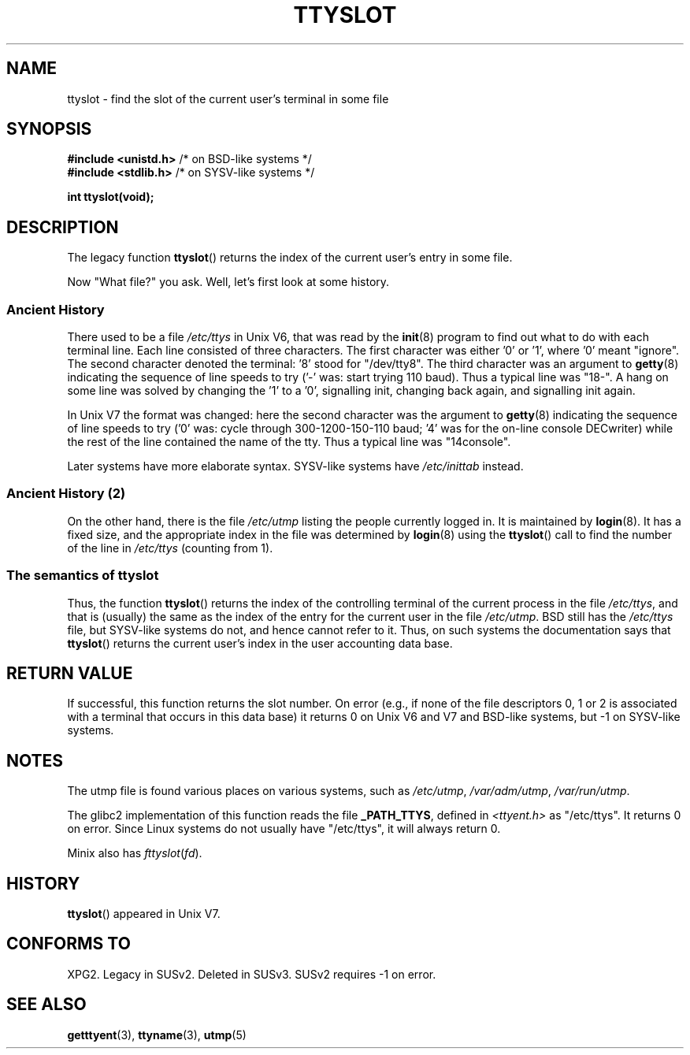 .\" Copyright (C) 2002 Andries Brouwer <aeb@cwi.nl>
.\"
.\" Permission is granted to make and distribute verbatim copies of this
.\" manual provided the copyright notice and this permission notice are
.\" preserved on all copies.
.\"
.\" Permission is granted to copy and distribute modified versions of this
.\" manual under the conditions for verbatim copying, provided that the
.\" entire resulting derived work is distributed under the terms of a
.\" permission notice identical to this one.
.\" 
.\" Since the Linux kernel and libraries are constantly changing, this
.\" manual page may be incorrect or out-of-date.  The author(s) assume no
.\" responsibility for errors or omissions, or for damages resulting from
.\" the use of the information contained herein.  The author(s) may not
.\" have taken the same level of care in the production of this manual,
.\" which is licensed free of charge, as they might when working
.\" professionally.
.\" 
.\" Formatted or processed versions of this manual, if unaccompanied by
.\" the source, must acknowledge the copyright and authors of this work.
.\"
.\" This replaces an earlier man page written by Walter Harms
.\" <walter.harms@informatik.uni-oldenburg.de>.
.\"
.TH TTYSLOT 3 2002-07-20 "GNU" "Linux Programmer's Manual"
.SH NAME
ttyslot \- find the slot of the current user's terminal in some file
.SH SYNOPSIS
.sp
.BR "#include <unistd.h>"       "    /* on BSD-like systems  */"
.br
.BR "#include <stdlib.h>"       "    /* on SYSV-like systems */"
.sp
.B "int ttyslot(void);"
.SH DESCRIPTION
The legacy function
.BR ttyslot ()
returns the index of the current user's entry in some file.
.LP
Now "What file?" you ask. Well, let's first look at some history.
.SS "Ancient History"
There used to be a file
.I /etc/ttys
in Unix V6, that was read by the
.BR init (8)
program to find out what to do with each terminal line.
Each line consisted of three characters.
The first character was either '0' or '1', where '0' meant "ignore".
The second character denoted the terminal: '8' stood for "/dev/tty8".
The third character was an argument to
.BR getty (8)
indicating the sequence of line speeds to try ('-' was: start trying
110 baud). Thus a typical line was "18-".
A hang on some line was solved by changing the '1' to a '0',
signalling init, changing back again, and signalling init again.
.LP
In Unix V7 the format was changed: here the second character
was the argument to
.BR getty (8)
indicating the sequence of line speeds to try ('0' was: cycle through
300-1200-150-110 baud; '4' was for the on-line console DECwriter)
while the rest of the line contained the name of the tty.
Thus a typical line was "14console".
.LP
Later systems have more elaborate syntax.
SYSV-like systems have
.I /etc/inittab
instead.
.SS "Ancient History (2)"
On the other hand, there is the file
.I /etc/utmp
listing the people currently logged in. It is maintained by
.BR login (8).
It has a fixed size, and the appropriate index in the file was
determined by
.BR login (8)
using the
.BR ttyslot ()
call to find the number of the line in
.IR /etc/ttys
(counting from 1).
.SS "The semantics of ttyslot"
Thus, the function
.BR ttyslot ()
returns the index of the controlling terminal of the current process
in the file
.IR /etc/ttys ,
and that is (usually) the same as the index of the entry for the
current user in the file
.IR /etc/utmp .
BSD still has the
.I /etc/ttys
file, but SYSV-like systems do not, and hence cannot refer to it.
Thus, on such systems the documentation says that
.BR ttyslot ()
returns the current user's index in the user accounting data base.
.SH "RETURN VALUE"
If successful, this function returns the slot number.
On error (e.g., if none of the file descriptors 0, 1 or 2 is
associated with a terminal that occurs in this data base)
it returns 0 on Unix V6 and V7 and BSD-like systems,
but \-1 on SYSV-like systems.
.SH NOTES
The utmp file is found various places on various systems, such as
.IR /etc/utmp ,
.IR /var/adm/utmp ,
.IR /var/run/utmp .
.LP
The glibc2 implementation of this function reads the file
.BR _PATH_TTYS ,
defined in
.I <ttyent.h>
as "/etc/ttys". It returns 0 on error.
Since Linux systems do not usually have "/etc/ttys", it will
always return 0.
.LP
Minix also has
.IR fttyslot ( fd ).
.SH HISTORY
.BR ttyslot ()
appeared in Unix V7.
.SH "CONFORMS TO"
XPG2. Legacy in SUSv2. Deleted in SUSv3.
SUSv2 requires \-1 on error.
.SH "SEE ALSO"
.BR getttyent (3),
.BR ttyname (3),
.BR utmp (5)
